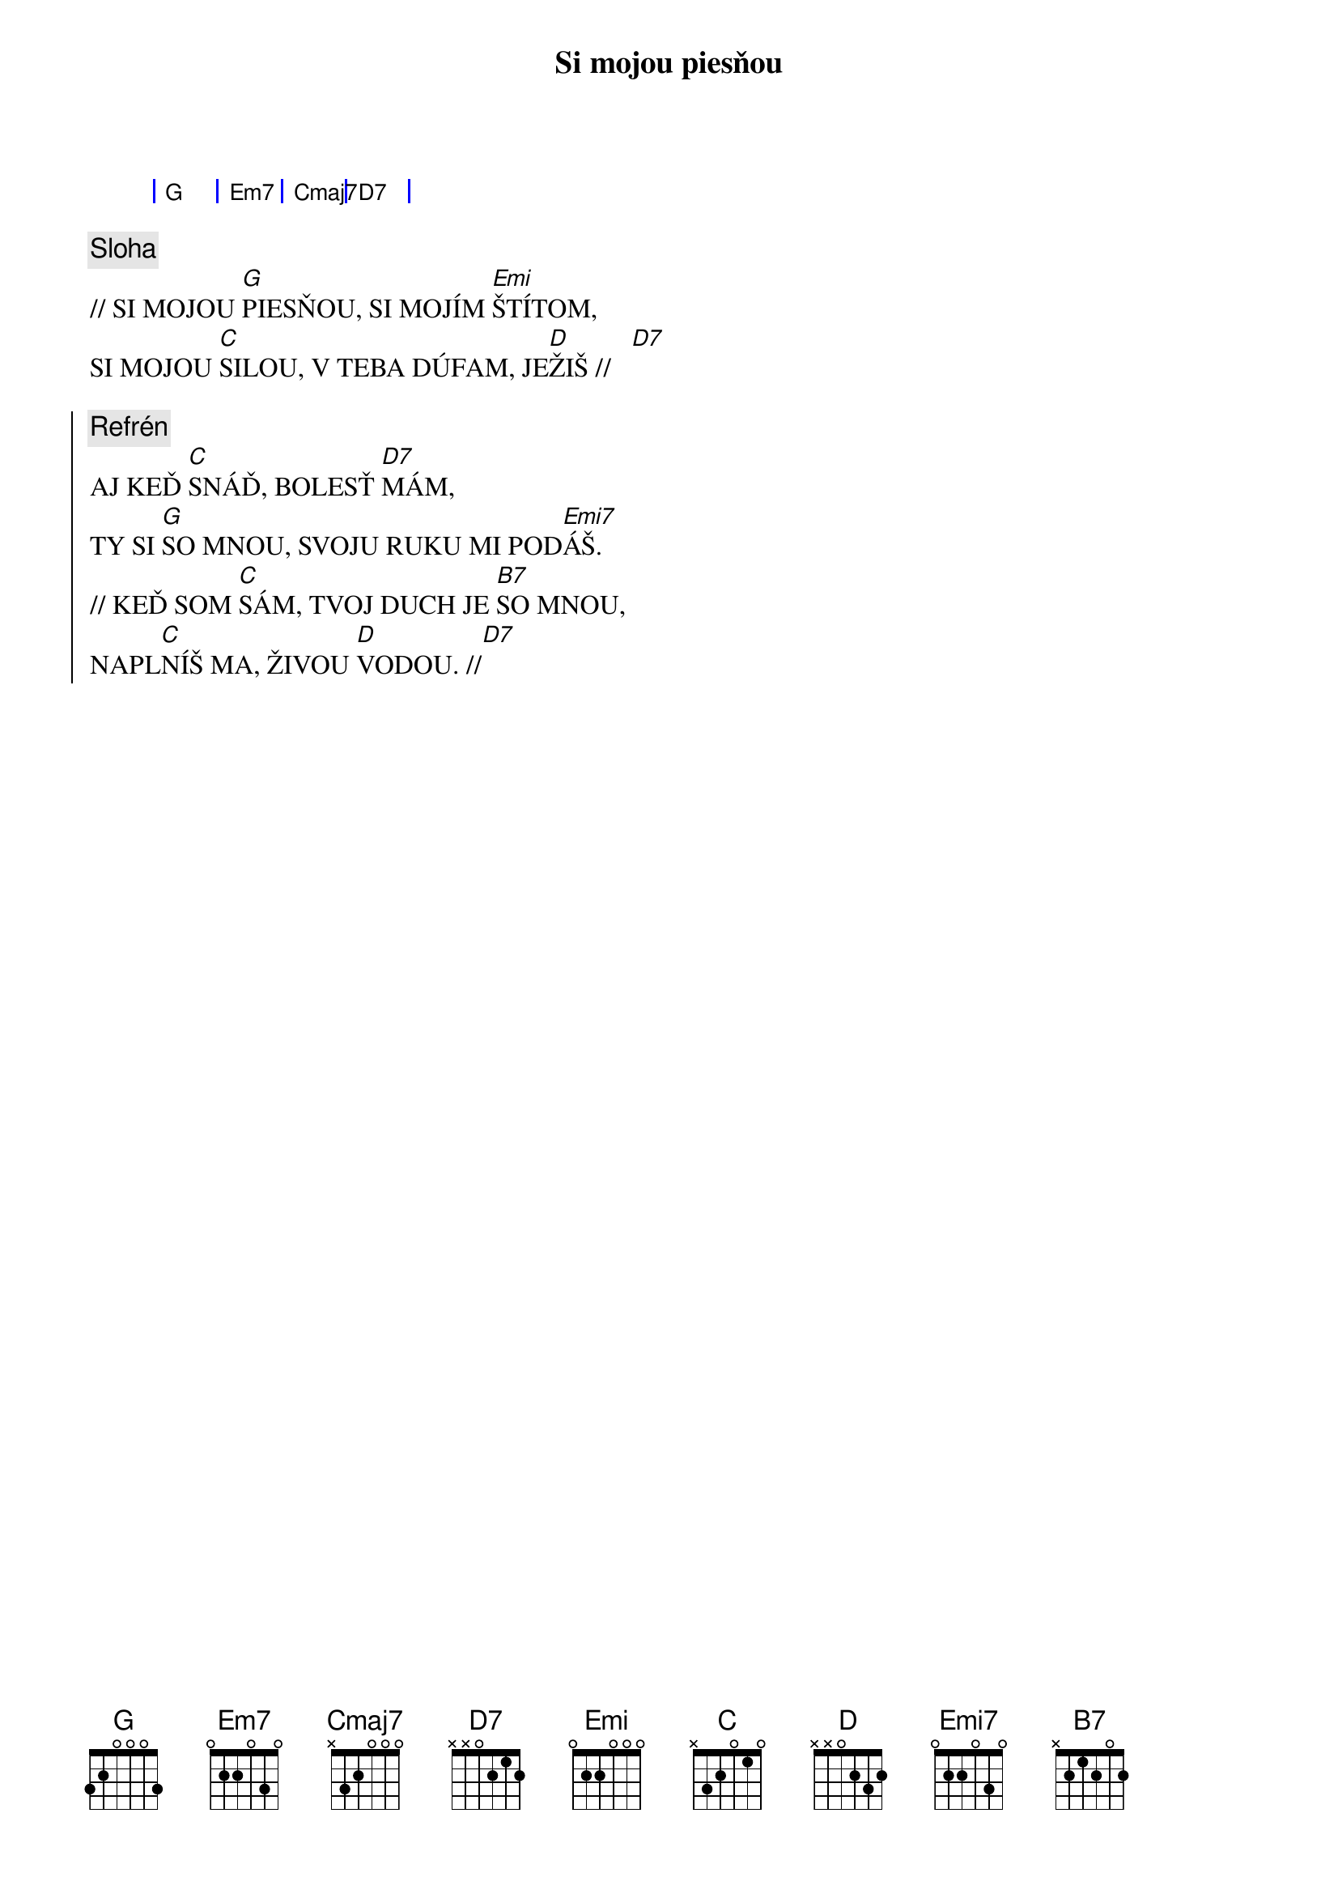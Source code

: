 {title: Si mojou piesňou}

{sog}
| G | Em7 | Cmaj7 | D7 |
{eog}

{sov}
{comment: Sloha}
// SI MOJOU [G]PIESŇOU, SI MOJÍM [Emi]ŠTÍTOM,
SI MOJOU [C]SILOU, V TEBA DÚFAM, JE[D]ŽIŠ //   [D7]
{eov}

{soc}
{comment: Refrén}
AJ KEĎ [C]SNÁĎ, BOLESŤ [D7]MÁM,
TY SI [G]SO MNOU, SVOJU RUKU MI POD[Emi7]ÁŠ.
// KEĎ SOM [C]SÁM, TVOJ DUCH JE [B7]SO MNOU,
NAPL[C]NÍŠ MA, ŽIVOU [D]VODOU. //[D7]
{eoc}